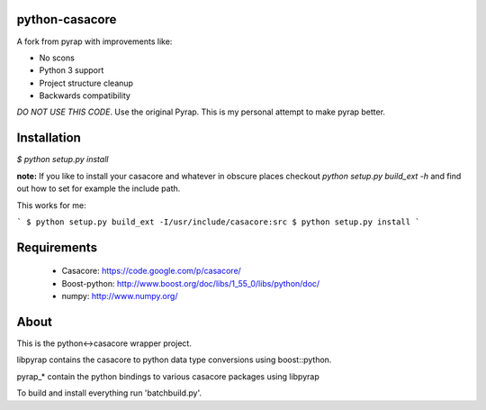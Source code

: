 python-casacore
===============

A fork from pyrap with improvements like:

* No scons
* Python 3 support
* Project structure cleanup
* Backwards compatibility

*DO NOT USE THIS CODE*. Use the original Pyrap. This is my personal attempt to
make pyrap better.

Installation
============

`$ python setup.py install`

**note:** If you like to install your casacore and whatever in obscure
places checkout `python setup.py build_ext -h` and find out how
to set for example the include path.

This works for me:

```
$ python setup.py build_ext -I/usr/include/casacore:src
$ python setup.py install
```

Requirements
============

 * Casacore: https://code.google.com/p/casacore/
 * Boost-python: http://www.boost.org/doc/libs/1_55_0/libs/python/doc/
 * numpy: http://www.numpy.org/

About
=====

This is the python<->casacore wrapper project.

libpyrap contains the casacore to python data type conversions using boost::python.

pyrap_* contain the python bindings to various casacore packages using libpyrap

To build and install everything run 'batchbuild.py'.
